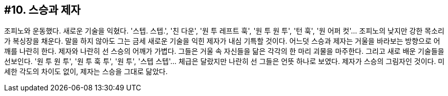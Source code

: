:context: welcome-boxer_essay-10
[id="welcome-boxer_essay-10"]

== #10. 스승과 제자

조피노와 운동했다. 새로운 기술을 익혔다. '스텝. 스텝.', '친 다운', '원 투 레프트 훅', '원 투 원 투', '턴 훅', '원 어퍼 컷'... 조피노의 낮지만 강한 목소리가 복싱장을 채운다. 말을 하지 않아도 그는 금세 새로운 기술을 익힌 제자가 내심 기특할 것이다. 어느덧 스승과 제자는 거울을 바라보는 방향으로 어깨를 나란히 한다. 제자와 나란히 선 스승의 어깨가 가볍다. 그들은 거울 속 자신들을 닮은 각각의 한 마리 괴물을 마주한다. 그리고 새로 배운 기술들을 선보인다. '원 투 원 투', '원 투 훅 투', '원 투', '스텝 스텝'... 체급은 달랐지만 나란히 선 그들은 언뜻 하나로 보였다. 제자가 스승의 그림자인 것이다. 미세한 각도의 차이도 없이, 제자는 스승을 그대로 닮았다.